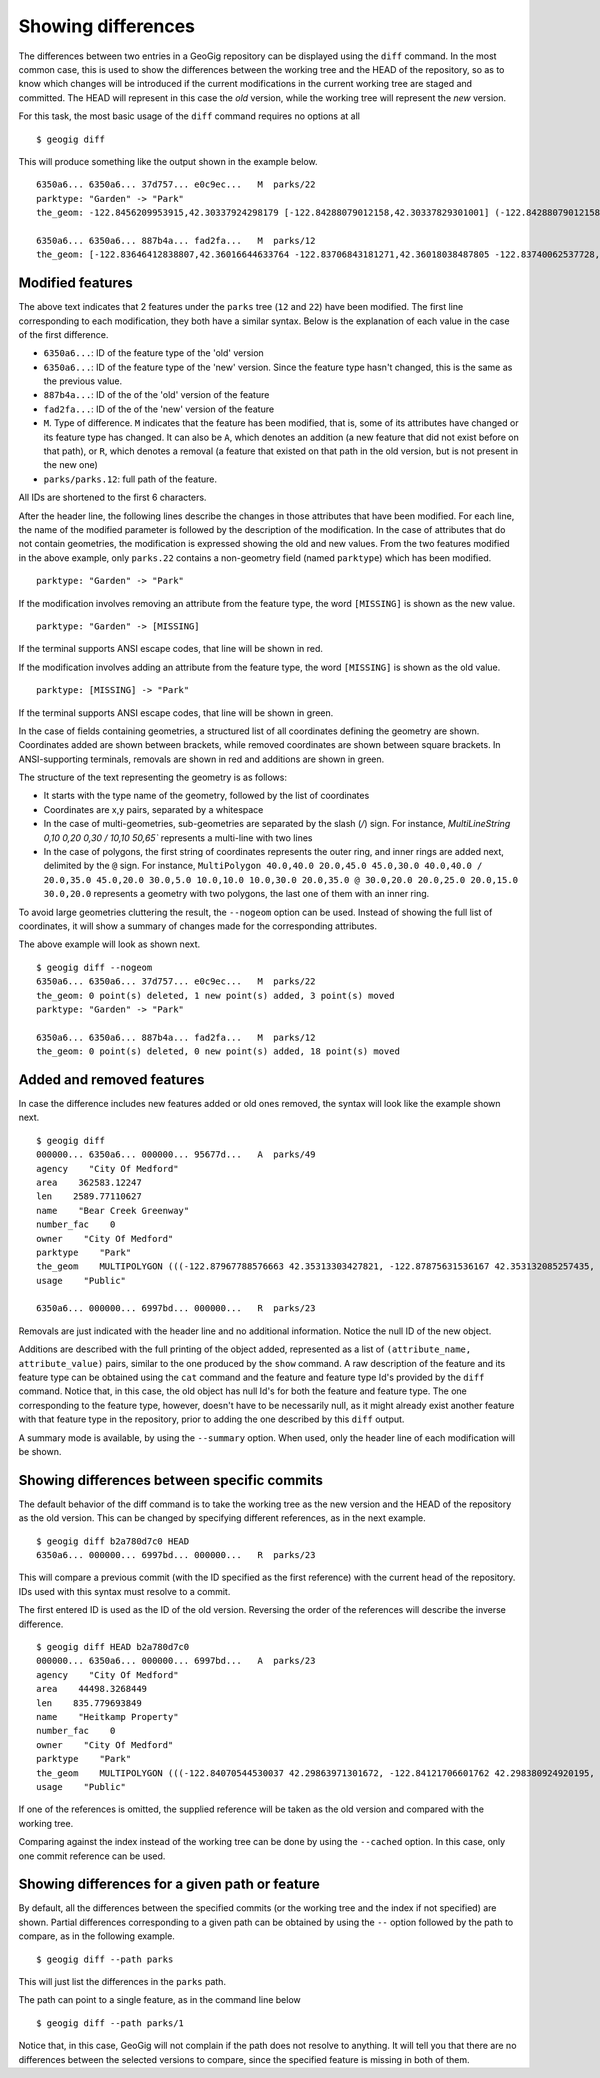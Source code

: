 .. _differences:

Showing differences
===================

The differences between two entries in a GeoGig repository can be displayed using the ``diff`` command. In the most common case, this is used to show the differences between the working tree and the HEAD of the repository, so as to know which changes will be introduced if the current modifications in the current working tree are staged and committed. The HEAD will represent in this case the *old* version, while the working tree will represent the *new* version.

For this task, the most basic usage of the ``diff`` command requires no options at all

::

	$ geogig diff


This will produce something like the output shown in the example below.

::

	6350a6... 6350a6... 37d757... e0c9ec...   M  parks/22
	parktype: "Garden" -> "Park"
	the_geom: -122.8456209953915,42.30337924298179 [-122.84288079012158,42.30337829301001] (-122.84288079012158,42.30406953954324) -122.84062871947361,42.303377484342896 -122.84402124697434,42.29758391876194 [-122.8425462600999,42.29842718304132] (-122.84348886900885,42.29846488739768) -122.84403459217438,42.299849758882665 (-122.84467141796014,42.29932750407095) -122.84553477839586,42.29898797978287 [-122.8455264791633,42.29813114136922] (-122.84516200371851,42.2974273267172) -122.84562615512898,42.29822488745995 -122.84562739414677,42.29869863907225 -122.84562865934777,42.29887914225196 -122.84562746190791,42.29938631374956 -122.84562038858874,42.29949283132804 -122.84562093251843,42.30009514260314 -122.84561954067343,42.300597171392674 -122.84562020542222,42.3019375538702 -122.84562986430872,42.302242481706564 -122.84562420177575,42.3031702527034 -122.84562286340557,42.30323277320125 -122.8456209953915,42.30337924298179 @-122.84070544530037,42.29863971301672 -122.84066916748334,42.298658265906056 -122.84114150211431,42.29917259286536 -122.84175134391927,42.2988708450611 -122.84154879818728,42.298647383830684 -122.84162235642542,42.29829337633362 -122.8412561201354,42.297896172348146 -122.8417060301776,42.29766808625502 -122.8412177383454,42.29741710209413 -122.84103109529498,42.29732116850443 -122.84088785596595,42.29783772129766 -122.8398848619697,42.29795997303185 -122.83999152040946,42.29828853706577 -122.84070544530037,42.2986397130167

	6350a6... 6350a6... 887b4a... fad2fa...   M  parks/12
	the_geom: [-122.83646412838807,42.36016644633764 -122.83706843181271,42.36018038487805 -122.83740062537728,42.360187694790284 -122.83773129525122,42.36019528458837 -122.83795404148778,42.36020136945975 -122.83819236923999,42.36020660256662 -122.83846546872873,42.360518040102995 -122.83876233613934,42.36084768643743 -122.83979986790222,42.361999744796655 -122.83876583032126,42.36206395843249 -122.8387666181915,42.36241475445113 -122.8350544594257,42.362400655348836 -122.83505311158638,42.36190072779918 -122.8352814492704,42.36189781560542 -122.83546514962634,42.36183970799634 -122.8355995051357,42.361675638841625 -122.83649163970789,42.36166473464665 -122.83646412838807,42.36016644633764] (-122.83765019705244,42.36225229123015 -122.83825450047708,42.36226622977056 -122.83858669404165,42.362273539682796 -122.83891736391558,42.362281129480884 -122.83914011015214,42.362287214352264 -122.83937843790436,42.36229244745913 -122.8396515373931,42.36260388499551 -122.8399484048037,42.36293353132994 -122.84098593656658,42.36408558968917 -122.83995189898563,42.364149803325006 -122.83995268685587,42.36450059934364 -122.83624052809007,42.36448650024135 -122.83623918025074,42.363986572691694 -122.83646751793476,42.36398366049793 -122.83665121829071,42.36392555288885 -122.83678557380007,42.36376148373414 -122.83767770837225,42.363750579539165 -122.83765019705244,42.36225229123015) /


Modified features
------------------


The above text indicates that 2 features under the ``parks`` tree (``12`` and ``22``) have been modified. The first line corresponding to each modification, they both have a similar syntax. Below is the explanation of each value in the case of the first difference.

- ``6350a6...``: ID of the feature type of the 'old' version
- ``6350a6...``: ID of the feature type of the 'new' version. Since the feature type hasn't changed, this is the same as the previous value.
- ``887b4a...``: ID of the of the 'old' version of the feature
- ``fad2fa...``: ID of the of the 'new' version of the feature
- ``M``. Type of difference. ``M`` indicates that the feature has been modified, that is, some of its attributes have changed or its feature type has changed. It can also be ``A``, which denotes an addition (a new feature that did not exist before on that path), or ``R``, which denotes a removal (a feature that existed on that path in the old version, but is not present in the new one)
- ``parks/parks.12``: full path of the feature.

All IDs are shortened to the first 6 characters.

After the header line, the following lines describe the changes in those attributes that have been modified. For each line, the name of the modified parameter is followed by the description of the modification. In the case of attributes that do not contain geometries, the modification is expressed showing the old and new values. From the two features modified in the above example, only ``parks.22`` contains a non-geometry field (named ``parktype``) which has been modified.

::

	parktype: "Garden" -> "Park"

If the modification involves removing an attribute from the feature type, the word ``[MISSING]`` is shown as the new value.

::

	parktype: "Garden" -> [MISSING]

If the terminal supports ANSI escape codes, that line will be shown in red.

If the modification involves adding an attribute from the feature type, the word ``[MISSING]`` is shown as the old value.

::

	parktype: [MISSING] -> "Park"

If the terminal supports ANSI escape codes, that line will be shown in green.

In the case of fields containing geometries, a structured list of all coordinates defining the geometry are shown. Coordinates added are shown between brackets, while removed coordinates are shown between square brackets. In ANSI-supporting terminals, removals are shown in red and additions are shown in green.

The structure of the text representing the geometry is as follows:

- It starts with the type name of the geometry, followed by the list of coordinates
- Coordinates are x,y pairs, separated by a whitespace
- In the case of multi-geometries, sub-geometries are separated by the slash (`/`) sign. For instance, `MultiLineString 0,10 0,20 0,30 / 10,10 50,65`` represents a multi-line with two lines
- In the case of polygons, the first string of coordinates represents the outer ring, and inner rings are added next, delimited by the ``@`` sign. For instance, ``MultiPolygon 40.0,40.0 20.0,45.0 45.0,30.0 40.0,40.0 / 20.0,35.0 45.0,20.0 30.0,5.0 10.0,10.0 10.0,30.0 20.0,35.0 @ 30.0,20.0 20.0,25.0 20.0,15.0 30.0,20.0`` represents a geometry with two polygons, the last one of them with an inner ring.

To avoid large geometries cluttering the result, the ``--nogeom`` option can be used. Instead of showing the full list of coordinates, it will show a summary of changes made for the corresponding attributes.

The above example will look as shown next.

::

	$ geogig diff --nogeom
	6350a6... 6350a6... 37d757... e0c9ec...   M  parks/22
	the_geom: 0 point(s) deleted, 1 new point(s) added, 3 point(s) moved
	parktype: "Garden" -> "Park"

	6350a6... 6350a6... 887b4a... fad2fa...   M  parks/12
	the_geom: 0 point(s) deleted, 0 new point(s) added, 18 point(s) moved

Added and removed features
---------------------------

In case the difference includes new features added or old ones removed, the syntax will look like the example shown next.

::

	$ geogig diff
	000000... 6350a6... 000000... 95677d...   A  parks/49
	agency    "City Of Medford"
	area    362583.12247
	len    2589.77110627
	name    "Bear Creek Greenway"
	number_fac    0
	owner    "City Of Medford"
	parktype    "Park"
	the_geom    MULTIPOLYGON (((-122.87967788576663 42.35313303427821, -122.87875631536167 42.353132085257435, -122.8781124540551 42.3507669501685, -122.87840825291133 42.35076003147308, -122.87997783607581 42.35072334448266, -122.87996842132236 42.35313334287105, -122.87967788576663 42.35313303427821)))
	usage    "Public"

	6350a6... 000000... 6997bd... 000000...   R  parks/23

Removals are just indicated with the header line and no additional information. Notice the null ID of the new object.

Additions are described with the full printing of the object added, represented as a list of ``(attribute_name, attribute_value)`` pairs, similar to the one produced by the ``show`` command. A raw description of the feature and its feature type can be obtained using the ``cat`` command and the feature and feature type Id's provided by the ``diff`` command. Notice that, in this case, the old object has null Id's for both the feature and feature type. The one corresponding to the feature type, however, doesn't have to be necessarily null, as it might already exist another feature with that feature type in the repository, prior to adding the one described by this ``diff`` output.

A summary mode is available, by using the ``--summary`` option. When used, only the header line of each modification will be shown.


Showing differences between specific commits
---------------------------------------------

The default behavior of the diff command is to take the working tree as the new version and the HEAD of the repository as the old version. This can be changed by specifying different references, as in the next example.

::

	$ geogig diff b2a780d7c0 HEAD
	6350a6... 000000... 6997bd... 000000...   R  parks/23

This will compare a previous commit (with the ID specified as the first reference) with the current head of the repository. IDs used with this syntax must resolve to a commit.

The first entered ID is used as the ID of the old version. Reversing the order of the references will describe the inverse difference.

::

	$ geogig diff HEAD b2a780d7c0
	000000... 6350a6... 000000... 6997bd...   A  parks/23
	agency    "City Of Medford"
	area    44498.3268449
	len    835.779693849
	name    "Heitkamp Property"
	number_fac    0
	owner    "City Of Medford"
	parktype    "Park"
	the_geom    MULTIPOLYGON (((-122.84070544530037 42.29863971301672, -122.84121706601762 42.298380924920195, -122.84145235102078 42.298541042984006, -122.84154879818728 42.298647383830684, -122.84175134391927 42.2988708450611, -122.84114150211431 42.29917259286536, -122.84066916748334 42.298658265906056, -122.84070544530037 42.29863971301672)))
	usage    "Public"

If one of the references is omitted, the supplied reference will be taken as the old version and compared with the working tree.

Comparing against the index instead of the working tree can be done by using the ``--cached`` option. In this case, only one commit reference can be used.

Showing differences for a given path or feature
------------------------------------------------

By default, all the differences between the specified commits (or the working tree and the index if not specified) are shown. Partial differences corresponding to a given path can be obtained by using the ``--`` option followed by the path to compare, as in the following example.

::

	$ geogig diff --path parks

This will just list the differences in the ``parks`` path.

The path can point to a single feature, as in the command line below

::

	$ geogig diff --path parks/1


Notice that, in this case, GeoGig will not complain if the path does not resolve to anything. It will tell you that there are no differences between the selected versions to compare, since the specified feature is missing in both of them.
